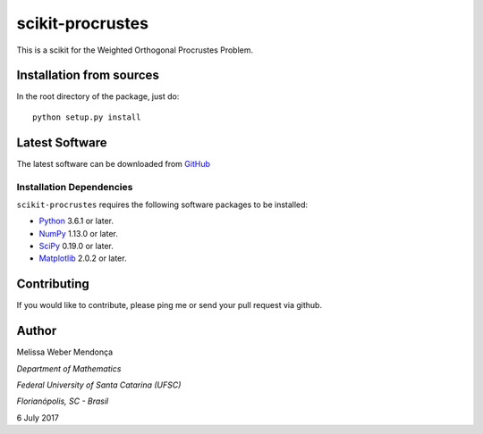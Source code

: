 =================
scikit-procrustes 
=================

This is a scikit for the Weighted Orthogonal Procrustes Problem. 

 .. image:: https://travis-ci.org/melissawm/skprocrustes.svg?branch=master
    :target: https://travis-ci.org/melissawm/skprocrustes

Installation from sources
=========================

In the root directory of the package, just do::

    python setup.py install

Latest Software
===============
The latest software can be downloaded from `GitHub <https://github.com/melissawm/scikit-procrustes>`_

Installation Dependencies
-------------------------
``scikit-procrustes`` requires the following software packages to be
installed:

* `Python <http://www.python.org>`_ 3.6.1 or later.
* `NumPy <http://www.numpy.org>`_ 1.13.0 or later.
* `SciPy <http://www.scipy.org>`_ 0.19.0 or later.
* `Matplotlib <http://www.matplotlib.org>`_ 2.0.2 or later.

Contributing
============

If you would like to contribute, please ping me or send your pull request via github.
  
Author
======

Melissa Weber Mendonça

*Department of Mathematics*

*Federal University of Santa Catarina (UFSC)*

*Florianópolis, SC - Brasil*

6 July 2017
